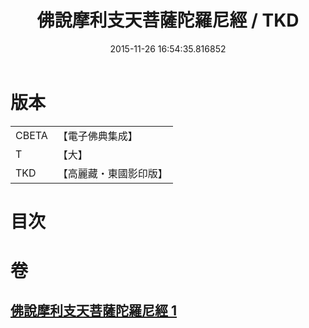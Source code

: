 #+TITLE: 佛說摩利支天菩薩陀羅尼經 / TKD
#+DATE: 2015-11-26 16:54:35.816852
* 版本
 |     CBETA|【電子佛典集成】|
 |         T|【大】     |
 |       TKD|【高麗藏・東國影印版】|

* 目次
* 卷
** [[file:KR6j0484_001.txt][佛說摩利支天菩薩陀羅尼經 1]]
